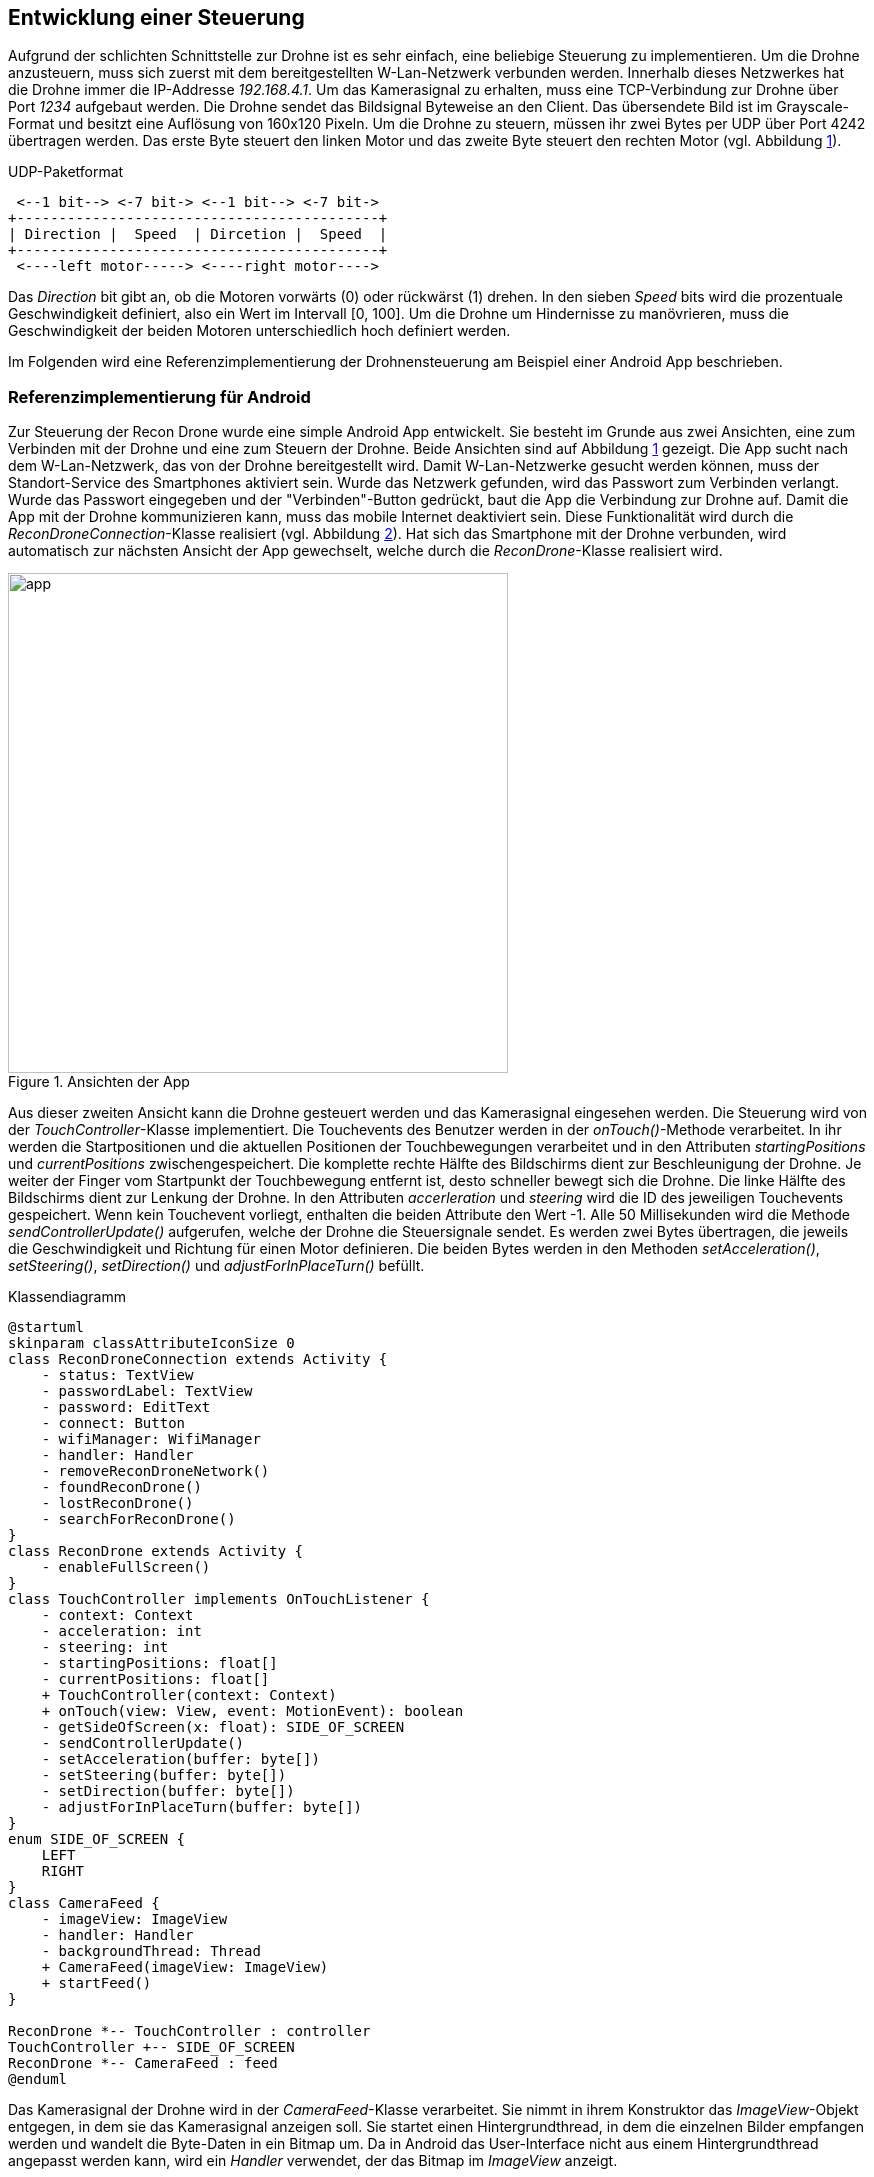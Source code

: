 == Entwicklung einer Steuerung

Aufgrund der schlichten Schnittstelle zur Drohne ist es sehr einfach, eine
beliebige Steuerung zu implementieren. Um die Drohne anzusteuern, muss sich 
zuerst mit dem bereitgestellten W-Lan-Netzwerk verbunden werden. Innerhalb
dieses Netzwerkes hat die Drohne immer die IP-Addresse _192.168.4.1_. Um 
das Kamerasignal zu erhalten, muss eine TCP-Verbindung zur Drohne über 
Port _1234_ aufgebaut werden. Die Drohne sendet das Bildsignal Byteweise
an den Client. Das übersendete Bild ist im Grayscale-Format und besitzt eine
Auflösung von 160x120 Pixeln. Um die Drohne zu steuern, müssen ihr zwei 
Bytes per UDP über Port 4242 übertragen werden. Das erste Byte steuert den linken Motor
und das zweite Byte steuert den rechten Motor (vgl. Abbildung <<fig:udp-packet>>).

[[fig:udp-packet, {counter:figure-counter}]]
[ditaa, udp-packet, align="center"]
.UDP-Paketformat
....
 <--1 bit--> <-7 bit-> <--1 bit--> <-7 bit->
+-------------------------------------------+
| Direction |  Speed  | Dircetion |  Speed  |
+-------------------------------------------+
 <----left motor-----> <----right motor---->
....

Das _Direction_ bit gibt an, ob die Motoren vorwärts (0) oder rückwärst (1) drehen.
In den sieben _Speed_ bits wird die prozentuale Geschwindigkeit definiert, also ein
Wert im Intervall [0, 100]. Um die Drohne um Hindernisse zu manövrieren, muss die 
Geschwindigkeit der beiden Motoren unterschiedlich hoch definiert werden.

Im Folgenden wird eine Referenzimplementierung der Drohnensteuerung am Beispiel
einer Android App beschrieben.

=== Referenzimplementierung für Android

Zur Steuerung der Recon Drone wurde eine simple Android App entwickelt.
Sie besteht im Grunde aus zwei Ansichten, eine zum Verbinden mit der Drohne
und eine zum Steuern der Drohne. Beide Ansichten sind auf Abbildung <<fig:app>>
gezeigt. Die App sucht nach dem W-Lan-Netzwerk, das von der Drohne bereitgestellt
wird. Damit W-Lan-Netzwerke gesucht werden können, muss der Standort-Service des
Smartphones aktiviert sein. Wurde das Netzwerk gefunden, wird das Passwort zum 
Verbinden verlangt. Wurde das Passwort eingegeben und der "Verbinden"-Button 
gedrückt, baut die App die Verbindung zur Drohne auf. Damit die App mit der Drohne
kommunizieren kann, muss das mobile Internet deaktiviert sein. Diese Funktionalität
wird durch die _ReconDroneConnection_-Klasse realisiert (vgl. Abbildung <<fig:classdiagram>>).
Hat sich das Smartphone mit der Drohne verbunden, wird automatisch zur nächsten Ansicht der
App gewechselt, welche durch die _ReconDrone_-Klasse realisiert wird.

.Ansichten der App
[[fig:app,{counter:fig}]]
image::app.png[width=500, align="center"]

Aus dieser zweiten Ansicht kann die Drohne gesteuert werden und das Kamerasignal 
eingesehen werden. Die Steuerung wird von der _TouchController_-Klasse implementiert.
Die Touchevents des Benutzer werden in der _onTouch()_-Methode verarbeitet. In ihr 
werden die Startpositionen und die aktuellen Positionen der Touchbewegungen verarbeitet und 
in den Attributen _startingPositions_ und _currentPositions_ zwischengespeichert.
Die komplette rechte Hälfte des Bildschirms dient zur Beschleunigung
der Drohne. Je weiter der Finger vom Startpunkt der Touchbewegung entfernt ist, desto 
schneller bewegt sich die Drohne. Die linke Hälfte des Bildschirms dient zur Lenkung
der Drohne. In den Attributen _accerleration_ und _steering_ wird die ID des jeweiligen 
Touchevents gespeichert. Wenn kein Touchevent vorliegt, enthalten die beiden Attribute
den Wert -1. Alle 50 Millisekunden wird die Methode _sendControllerUpdate()_ aufgerufen,
welche der Drohne die Steuersignale sendet. Es werden zwei Bytes übertragen, die jeweils 
die Geschwindigkeit und Richtung für einen Motor definieren. Die beiden Bytes werden in 
den Methoden _setAcceleration()_, _setSteering()_, _setDirection()_ und _adjustForInPlaceTurn()_
befüllt.

[[fig:classdiagram,{counter:fig}]]
[plantuml, diagram-classes, png, align="center"]
.Klassendiagramm
....
@startuml
skinparam classAttributeIconSize 0
class ReconDroneConnection extends Activity {
    - status: TextView
    - passwordLabel: TextView
    - password: EditText
    - connect: Button
    - wifiManager: WifiManager
    - handler: Handler
    - removeReconDroneNetwork()
    - foundReconDrone()
    - lostReconDrone()
    - searchForReconDrone()
}
class ReconDrone extends Activity {
    - enableFullScreen()
}
class TouchController implements OnTouchListener {
    - context: Context
    - acceleration: int
    - steering: int
    - startingPositions: float[]
    - currentPositions: float[]
    + TouchController(context: Context)
    + onTouch(view: View, event: MotionEvent): boolean
    - getSideOfScreen(x: float): SIDE_OF_SCREEN
    - sendControllerUpdate()
    - setAcceleration(buffer: byte[])
    - setSteering(buffer: byte[])
    - setDirection(buffer: byte[])
    - adjustForInPlaceTurn(buffer: byte[])
}
enum SIDE_OF_SCREEN {
    LEFT
    RIGHT
}
class CameraFeed {
    - imageView: ImageView
    - handler: Handler
    - backgroundThread: Thread
    + CameraFeed(imageView: ImageView)
    + startFeed()
}

ReconDrone *-- TouchController : controller
TouchController +-- SIDE_OF_SCREEN
ReconDrone *-- CameraFeed : feed
@enduml
....

Das Kamerasignal der Drohne wird in der _CameraFeed_-Klasse verarbeitet. Sie nimmt in
ihrem Konstruktor das _ImageView_-Objekt entgegen, in dem sie das Kamerasignal anzeigen
soll. Sie startet einen Hintergrundthread, in dem die einzelnen Bilder empfangen werden
und wandelt die Byte-Daten in ein Bitmap um. Da in Android das User-Interface nicht aus
einem Hintergrundthread angepasst werden kann, wird ein _Handler_ verwendet, der das
Bitmap im _ImageView_ anzeigt.


Um die Android App zu installieren, muss die APK-Datei auf das Smartphone übertragen werden.
Sie befindet sich im Ordner _android_app/app/build/outputs/apk/debug_. Um sie zu installieren
muss in den Einstellungen des Smartphones die Installation von Apps aus unsicheren Quellen
erlaubt werden. Auf dem Smartphone muss mindestens Android 5.0 installiert sein. Die App wurde
unter Android 9.0 getestet.

=== Referenzimplementierung Desktop
Auch für den Desktop wurde eine simple Referenzimplementierung unter Verwendung des QT-Frameworks (QML) entwickelt. 
Diese baut nach dem Starten direkt eine Verbindung zum UDP- und TCP-Socket der Drohne auf. Zur Steuerung der Drohne bietet die Oberfläche zwei Slider an. Der obere regelt die Geschwindigkeit der Motoren von -100% bis 100%. Mit dem zweiten Slider, dem Balancer, kann die Richtung bestimmt werden, indem einer der Motoren verlangsamt wird.

[[fig:qt_drone_control, {counter:fig}]]
.Bedienoberfläche, DroneControl QT-Applikation
image::drone_qt_control.png[width=200, align="center"]

Neben der Steuerung über die Slider, lässt sich die Drohne auch mittels Gamepad steuern (siehe Abbildung <<fig:gamepad>>). Die Geschwindigkeit wird mit Hilfe der y-Achse des rechten Analogsticks gesteuert und die Balance, also die Richtung, mittels der x-Achse des linken Analogsticks. 

[[fig:gamepad, {counter:fig}]]
.Verwendeter Gamepad-Typ
image::gamepad.png[width=200, align="center"]

Zum Bauen der Anwendung wird ein C++ Compiler, sowie das QT-Framework benötigt. Zusätzlich sollte die Zusatzbibliothek _qt5-gamepad_ installiert werden, da die Gamepad-Steuerung darauf basiert.